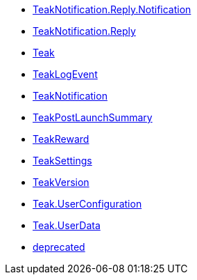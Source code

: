 * xref:unity-api:ROOT:page$struct_teak_notification_1_1_reply_1_1_notification.adoc[TeakNotification.Reply.Notification]
* xref:unity-api:ROOT:page$class_teak_notification_1_1_reply.adoc[TeakNotification.Reply]
* xref:unity-api:ROOT:page$class_teak.adoc[Teak]
* xref:unity-api:ROOT:page$class_teak_log_event.adoc[TeakLogEvent]
* xref:unity-api:ROOT:page$class_teak_notification.adoc[TeakNotification]
* xref:unity-api:ROOT:page$class_teak_post_launch_summary.adoc[TeakPostLaunchSummary]
* xref:unity-api:ROOT:page$class_teak_reward.adoc[TeakReward]
* xref:unity-api:ROOT:page$class_teak_settings.adoc[TeakSettings]
* xref:unity-api:ROOT:page$class_teak_version.adoc[TeakVersion]
* xref:unity-api:ROOT:page$class_teak_1_1_user_configuration.adoc[Teak.UserConfiguration]
* xref:unity-api:ROOT:page$class_teak_1_1_user_data.adoc[Teak.UserData]
* xref:unity-api:ROOT:page$deprecated.adoc[deprecated]
